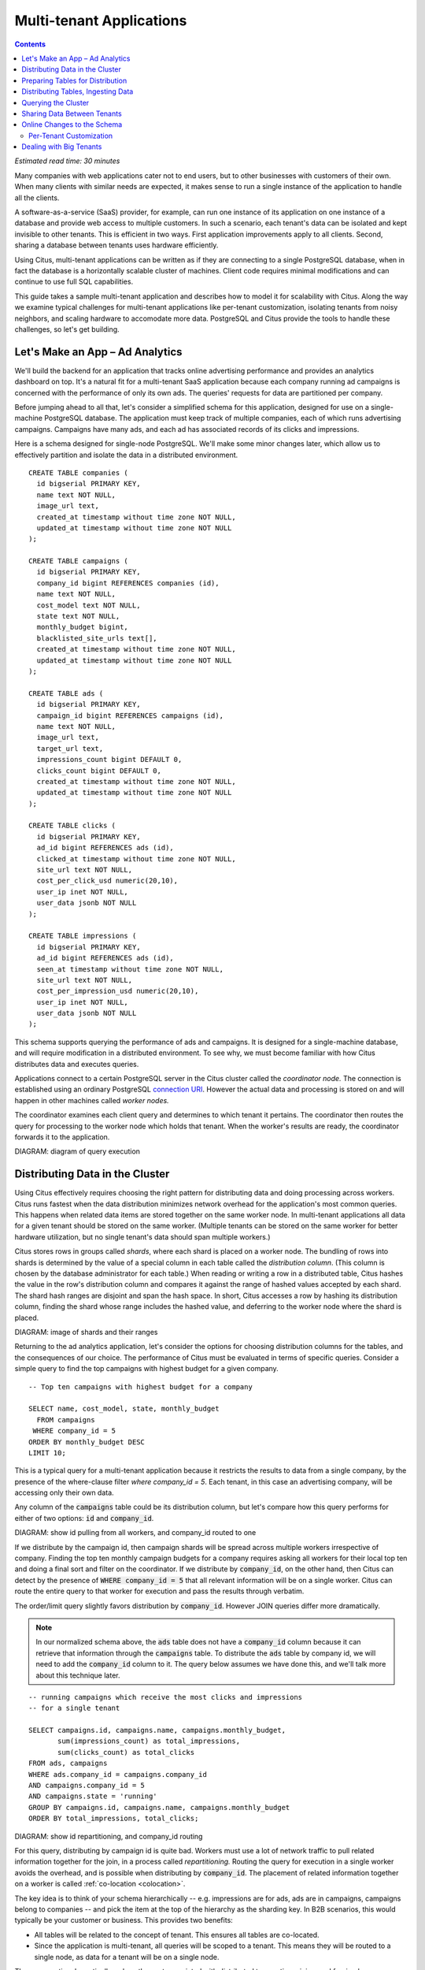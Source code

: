 .. highlight:: postgresql

Multi-tenant Applications
#########################

.. contents::

*Estimated read time: 30 minutes*

Many companies with web applications cater not to end users, but to other businesses with customers of their own. When many clients with similar needs are expected, it makes sense to run a single instance of the application to handle all the clients.

A software-as-a-service (SaaS) provider, for example, can run one instance of its application on one instance of a database and provide web access to multiple customers. In such a scenario, each tenant's data can be isolated and kept invisible to other tenants. This is efficient in two ways. First application improvements apply to all clients. Second, sharing a database between tenants uses hardware efficiently.

Using Citus, multi-tenant applications can be written as if they are connecting to a single PostgreSQL database, when in fact the database is a horizontally scalable cluster of machines. Client code requires minimal modifications and can continue to use full SQL capabilities.

This guide takes a sample multi-tenant application and describes how to model it for scalability with Citus. Along the way we examine typical challenges for multi-tenant applications like per-tenant customization, isolating tenants from noisy neighbors, and scaling hardware to accomodate more data. PostgreSQL and Citus provide the tools to handle these challenges, so let's get building.

Let's Make an App – Ad Analytics
--------------------------------

We'll build the backend for an application that tracks online advertising performance and provides an analytics dashboard on top. It's a natural fit for a multi-tenant SaaS application because each company running ad campaigns is concerned with the performance of only its own ads. The queries' requests for data are partitioned per company.

Before jumping ahead to all that, let's consider a simplified schema for this application, designed for use on a single-machine PostgreSQL database. The application must keep track of multiple companies, each of which runs advertising campaigns. Campaigns have many ads, and each ad has associated records of its clicks and impressions.

Here is a schema designed for single-node PostgreSQL. We'll make some minor changes later, which allow us to effectively partition and isolate the data in a distributed environment.

::

  CREATE TABLE companies (
    id bigserial PRIMARY KEY,
    name text NOT NULL,
    image_url text,
    created_at timestamp without time zone NOT NULL,
    updated_at timestamp without time zone NOT NULL
  );

  CREATE TABLE campaigns (
    id bigserial PRIMARY KEY,
    company_id bigint REFERENCES companies (id),
    name text NOT NULL,
    cost_model text NOT NULL,
    state text NOT NULL,
    monthly_budget bigint,
    blacklisted_site_urls text[],
    created_at timestamp without time zone NOT NULL,
    updated_at timestamp without time zone NOT NULL
  );

  CREATE TABLE ads (
    id bigserial PRIMARY KEY,
    campaign_id bigint REFERENCES campaigns (id),
    name text NOT NULL,
    image_url text,
    target_url text,
    impressions_count bigint DEFAULT 0,
    clicks_count bigint DEFAULT 0,
    created_at timestamp without time zone NOT NULL,
    updated_at timestamp without time zone NOT NULL
  );

  CREATE TABLE clicks (
    id bigserial PRIMARY KEY,
    ad_id bigint REFERENCES ads (id),
    clicked_at timestamp without time zone NOT NULL,
    site_url text NOT NULL,
    cost_per_click_usd numeric(20,10),
    user_ip inet NOT NULL,
    user_data jsonb NOT NULL
  );

  CREATE TABLE impressions (
    id bigserial PRIMARY KEY,
    ad_id bigint REFERENCES ads (id),
    seen_at timestamp without time zone NOT NULL,
    site_url text NOT NULL,
    cost_per_impression_usd numeric(20,10),
    user_ip inet NOT NULL,
    user_data jsonb NOT NULL
  );

This schema supports querying the performance of ads and campaigns. It is designed for a single-machine database, and will require modification in a distributed environment. To see why, we must become familiar with how Citus distributes data and executes queries.

Applications connect to a certain PostgreSQL server in the Citus cluster called the *coordinator node.* The connection is established using an ordinary PostgreSQL `connection URI <https://www.postgresql.org/docs/current/static/libpq-connect.html#AEN45527>`_. However the actual data and processing is stored on and will happen in other machines called *worker nodes.*

The coordinator examines each client query and determines to which tenant it pertains. The coordinator then routes the query for processing to the worker node which holds that tenant. When the worker's results are ready, the coordinator forwards it to the application.

DIAGRAM: diagram of query execution

Distributing Data in the Cluster
--------------------------------

Using Citus effectively requires choosing the right pattern for distributing data and doing processing across workers. Citus runs fastest when the data distribution minimizes network overhead for the application's most common queries. This happens when related data items are stored together on the same worker node. In multi-tenant applications all data for a given tenant should be stored on the same worker. (Multiple tenants can be stored on the same worker for better hardware utilization, but no single tenant's data should span multiple workers.)

Citus stores rows in groups called *shards*, where each shard is placed on a worker node. The bundling of rows into shards is determined by the value of a special column in each table called the *distribution column*. (This column is chosen by the database administrator for each table.) When reading or writing a row in a distributed table, Citus hashes the value in the row's distribution column and compares it against the range of hashed values accepted by each shard. The shard hash ranges are disjoint and span the hash space. In short, Citus accesses a row by hashing its distribution column, finding the shard whose range includes the hashed value, and deferring to the worker node where the shard is placed.

DIAGRAM: image of shards and their ranges

Returning to the ad analytics application, let's consider the options for choosing distribution columns for the tables, and the consequences of our choice. The performance of Citus must be evaluated in terms of specific queries. Consider a simple query to find the top campaigns with highest budget for a given company.

::

  -- Top ten campaigns with highest budget for a company

  SELECT name, cost_model, state, monthly_budget
    FROM campaigns
   WHERE company_id = 5
  ORDER BY monthly_budget DESC
  LIMIT 10;

This is a typical query for a multi-tenant application because it restricts the results to data from a single company, by the presence of the where-clause filter `where company_id = 5`. Each tenant, in this case an advertising company, will be accessing only their own data.

Any column of the :code:`campaigns` table could be its distribution column, but let's compare how this query performs for either of two options: :code:`id` and :code:`company_id`.

DIAGRAM: show id pulling from all workers, and company_id routed to one

If we distribute by the campaign id, then campaign shards will be spread across multiple workers irrespective of company. Finding the top ten monthly campaign budgets for a company requires asking all workers for their local top ten and doing a final sort and filter on the coordinator. If we distribute by :code:`company_id`, on the other hand, then Citus can detect by the presence of :code:`WHERE company_id = 5` that all relevant information will be on a single worker. Citus can route the entire query to that worker for execution and pass the results through verbatim.

The order/limit query slightly favors distribution by :code:`company_id`. However JOIN queries differ more dramatically.

.. note::

  In our normalized schema above, the :code:`ads` table does not have a :code:`company_id` column because it can retrieve that information through the :code:`campaigns` table. To distribute the :code:`ads` table by company id, we will need to add the :code:`company_id` column to it. The query below assumes we have done this, and we'll talk more about this technique later.

::

  -- running campaigns which receive the most clicks and impressions
  -- for a single tenant

  SELECT campaigns.id, campaigns.name, campaigns.monthly_budget,
         sum(impressions_count) as total_impressions,
         sum(clicks_count) as total_clicks
  FROM ads, campaigns
  WHERE ads.company_id = campaigns.company_id
  AND campaigns.company_id = 5
  AND campaigns.state = 'running'
  GROUP BY campaigns.id, campaigns.name, campaigns.monthly_budget
  ORDER BY total_impressions, total_clicks;

DIAGRAM: show id repartitioning, and company_id routing

For this query, distributing by campaign id is quite bad. Workers must use a lot of network traffic to pull related information together for the join, in a process called *repartitioning.* Routing the query for execution in a single worker avoids the overhead, and is possible when distributing by :code:`company_id`. The placement of related information together on a worker is called :ref:`co-location <colocation>`.

The key idea is to think of your schema hierarchically -- e.g. impressions are for ads, ads are in campaigns, campaigns belong to companies -- and pick the item at the top of the hierarchy as the sharding key. In B2B scenarios, this would typically be your customer or business. This provides two benefits:

* All tables will be related to the concept of tenant.  This ensures all tables are co-located.
* Since the application is multi-tenant, all queries will be scoped to a tenant. This means they will be routed to a single node, as data for a tenant will be on a single node.

These properties dramatically reduce the cost associated
with distributed transactions, joins, and foreign key constraints.  It also allows PostgreSQL to optimize a single-tenant query as it sees appropriate.

Routing queries to a worker node allows full support for PostgreSQL transactions and enforcement of foreign keys. These are features typically lacking in NoSQL distributed databases.

Preparing Tables for Distribution
---------------------------------

In the previous section we identified the correct distribution column for multi-tenant applications: the tenant id. We also saw that some tables designed for a single machine PostgreSQL instance may need to be denormalized by the addition of this column.

We will need to modify our schema, but there is one other caveat to note about distributed systems. Enforcing uniqueness or foreign key constraints in Citus requires that they include the distribution column. Our tables don't currently do that, for instance in the ads table we specify

::

  -- not efficiently enforceable

  campaign_id bigint REFERENCES campaigns (id)

This constraint includes only the campaign id, not the company (tenant) id. If we don't include the tenant id in the primary or foreign keys, Citus will need to check all worker nodes to enforce uniqueness on each index, which does not scale well. Adding tenant id to your keys allows Citus to perform the check at a shard level which can be completely enforced on the worker nodes.

Putting it all together, here are all the changes needed in the schema to prepare the tables for distribution by :code:`company_id`. Notice how all primary/foreign keys include the distribution column.

.. code-block:: diff

  @@ -1,58 +1,71 @@
   CREATE TABLE companies (
     id bigserial PRIMARY KEY,
     name text NOT NULL,
     image_url text,
     created_at timestamp without time zone NOT NULL,
     updated_at timestamp without time zone NOT NULL
   );

   CREATE TABLE campaigns (
  -  id bigserial PRIMARY KEY,
  +  id bigserial,
     company_id bigint REFERENCES companies (id),
     name text NOT NULL,
     cost_model text NOT NULL,
     state text NOT NULL,
     monthly_budget bigint,
     blacklisted_site_urls text[],
     created_at timestamp without time zone NOT NULL,
  -  updated_at timestamp without time zone NOT NULL
  +  updated_at timestamp without time zone NOT NULL,
  +  PRIMARY KEY (company_id, id)
   );

   CREATE TABLE ads (
  -  id bigserial PRIMARY KEY,
  -  campaign_id bigint REFERENCES campaigns (id),
  +  id bigserial,
  +  company_id bigint,
  +  campaign_id bigint,
     name text NOT NULL,
     image_url text,
     target_url text,
     impressions_count bigint DEFAULT 0,
     clicks_count bigint DEFAULT 0,
     created_at timestamp without time zone NOT NULL,
  -  updated_at timestamp without time zone NOT NULL
  +  updated_at timestamp without time zone NOT NULL,
  +  PRIMARY KEY (company_id, id),
  +  FOREIGN KEY (company_id, campaign_id)
  +    REFERENCES ads (company_id, id)
   );

   CREATE TABLE clicks (
  -  id bigserial PRIMARY KEY,
  -  ad_id bigint REFERENCES ads (id),
  +  id bigserial,
  +  company_id bigint,
  +  ad_id bigint,
     clicked_at timestamp without time zone NOT NULL,
     site_url text NOT NULL,
     cost_per_click_usd numeric(20,10),
     user_ip inet NOT NULL,
  -  user_data jsonb NOT NULL
  +  user_data jsonb NOT NULL,
  +  PRIMARY KEY (company_id, id),
  +  FOREIGN KEY (company_id, ad_id)
  +    REFERENCES ads (company_id, id)
   );

   CREATE TABLE impressions (
  -  id bigserial PRIMARY KEY,
  -  ad_id bigint REFERENCES ads (id),
  +  id bigserial,
  +  company_id bigint,
  +  ad_id bigint,
     seen_at timestamp without time zone NOT NULL,
     site_url text NOT NULL,
     cost_per_impression_usd numeric(20,10),
     user_ip inet NOT NULL,
  -  user_data jsonb NOT NULL
  +  user_data jsonb NOT NULL,
  +  PRIMARY KEY (company_id, id),
  +  FOREIGN KEY (company_id, ad_id)
  +    REFERENCES ads (company_id, id)
   );

The final schema is available for `download <https://examples.citusdata.com/tutorial/schema.sql>`_.

Distributing Tables, Ingesting Data
-----------------------------------

.. note::

  This guide is designed so you can follow along in your own Citus database. Use one of these alternatives to spin up a database:

  * Run Citus locally using :ref:`single_machine_docker`, or
  * Provision a cluster using `Citus Cloud <https://console.citusdata.com/users/sign_up>`_

  You'll run the SQL commands using psql:

  * **Docker**: :code:`docker exec -it citus_master psql -U postgres`
  * **Cloud**: :code:`psql "connection-string"` where the connection string for your formation is available in the Cloud Console.

  In either case psql will be connected to the coordinator node for the cluster.

At this point feel free to follow along in your own Citus cluster by `downloading <https://examples.citusdata.com/tutorial/schema.sql>`_ and executing the SQL to create the schema. Once the schema is ready, we can tell Citus to create shards on the workers. From the coordinator node, run:

::

  SELECT create_distributed_table('companies',   'id');
  SELECT create_distributed_table('campaigns',   'company_id');
  SELECT create_distributed_table('ads',         'company_id');
  SELECT create_distributed_table('clicks',      'company_id');
  SELECT create_distributed_table('impressions', 'company_id');

The :code:`create_distributed_table` function informs Citus that a table should be distributed and that future incoming queries to those tables should be planned for distributed execution. The function also creates shards for the table on worker nodes, allowing queries to be routed there.

The next step is loading sample data into the cluster.

.. code-block:: bash

  # download and ingest datasets from the shell

  for dataset in companies campaigns ads clicks impressions; do
    curl -O https://examples.citusdata.com/tutorial/${dataset}.csv
  done

.. note::

  **If you are using Docker,** you should use the :code:`docker cp` command to copy the files into the Docker container.

  .. code-block:: bash

    docker cp companies.csv citus_master:.
    docker cp campaigns.csv citus_master:.
    docker cp ads.csv citus_master:.

Being an extension of PostgreSQL, Citus supports bulk loading with the COPY command. Use it to ingest the data you downloaded, and make sure that you specify the correct file path if you downloaded the file to some other location.

.. code-block:: psql

  \copy companies
    from 'companies.csv' with csv;
  \copy campaigns
    from 'campaigns.csv' with csv;
  \copy ads (id, company_id, campaign_id, name, image_url, target_url,
             impressions_count, clicks_count, created_at, updated_at)
    from 'ads.csv' with csv;
  \copy clicks
    from 'clicks.csv' with csv;
  \copy impressions
    from 'impressions.csv' with csv;

Querying the Cluster
--------------------

Multi-tenant applications in Citus can run any SQL queries, as long as the queries include the tenant id as a filter condition. For instance, suppose we are company id 5, how do we determine our total campaign budget?

::

  SELECT sum(monthly_budget)
    FROM campaigns
   WHERE company_id = 5;

Which campaigns in particular have the biggest budget? Ordering and limiting work as usual:

::

  -- Campaigns with biggest budgets

  SELECT name, cost_model, state, monthly_budget
  FROM campaigns
  WHERE company_id = 5
  ORDER BY monthly_budget DESC
  LIMIT 10;

Updates work too. Let's double the budget for all campaigns!

::

  UPDATE campaigns
  SET monthly_budget = monthly_budget*2
  WHERE company_id = 5;

In all these queries, the filter routes SQL execution directly inside a worker. Full SQL support is available once queries are "pushed down" to a worker like this. For example, how about transactions in our distributed database? No problem:

::

  -- transactionally remove campaign 46 and all its ads

  BEGIN;
  DELETE from campaigns where id = 46 AND company_id = 5;
  DELETE from ads where campaign_id = 46 AND company_id = 5;
  COMMIT;

When people scale applications with NoSQL databases they often miss the lack of transactions and joins. We already saw a join query when discussing distribution columns, but here's another to combine information from campaigns and ads.

::

  -- Total campaign budget vs expense this month

  SELECT camp.monthly_budget,
         CASE cost_model
         WHEN 'cost_per_click' THEN
           clicks_count
         ELSE
           impressions_count
         END AS billable_events
  FROM campaigns camp
  JOIN ads a ON (
        a.campaign_id = camp.id
    AND a.company_id = camp.company_id)
  WHERE camp.company_id = 5;

Sharing Data Between Tenants
----------------------------

Up until now all tables have been distributed by :code:`company_id`, but sometimes there is data that can be shared by all tenants, and doesn't "belong" to any tenant in particular. For instance all companies using this example ad platform might want to get geographical information for their audience based on IP addresses. In a single machine database this could be accomplished by a lookup table for geo-ip, like the following. (A real table would probably use PostGIS but bear with the simplified example.)

::

  CREATE TABLE geo_ips (
    addrs cidr NOT NULL PRIMARY KEY,
    latlon point NOT NULL
      CHECK (-90  <= latlon[0] AND latlon[0] <= 90 AND
             -180 <= latlon[1] AND latlon[1] <= 180)
  );
  CREATE INDEX ON geo_ips USING gist (addrs inet_ops);

Joining clicks with this table can produce, for example, the locations of everyone who clicked on ad 456.

::

  SELECT latlon
    FROM geo_ips, clicks c
   WHERE addrs >> c.user_ip
     AND c.clicked_at > current_date - INTERVAL '1 day'
     AND c.company_id = 5
     AND c.ad_id = 456;

In Citus we need to find a way to co-locate the :code:`geo_ips` table with clicks for every company. One way would be to add a :code:`company_id` column to :code:`geo_ips` and duplicate the data in the table for every company. This approach is not optimal because it introduces the burden of keeping the data synchronized between the companies if and when it changes. A more convenient way is by designating :code:`geo_ips` as a *reference table.*

Reference tables in Citus have exactly one shard, and it is replicated across all worker nodes. This co-locates the information for all tenants' queries. It does require reserving space for a copy of the data on all nodes, but automatically stays in sync during reference table updates. To make a reference table, call :code:`create_reference_table` for a table on the coordinator node:

::

  -- Make synchronized copies of geo_ips on all workers

  SELECT create_reference_table('geo_ips');

After doing this, the join query (presented earlier) on :code:`geo_ips` and :code:`clicks` will perform efficiently.

Online Changes to the Schema
----------------------------

Citus propagates most DDL statements fron the coordinator node to the workers. This allows the database administrator to alter the database even during use and after tables are distributed in the cluster. Citus uses a two-phase commit protocol to make sure updates happen consistently.

For example, the advertisements in this application could use a text caption. We can add a column to the table by issuing the standard SQL on the coordinator:

::

  ALTER TABLE ads
    ADD COLUMN caption text;

This updates all the shards as well. Once this command finishes, the Citus cluster will accept queries that read or write data in the new :code:`caption` column.

For a fuller explanation of which DDL commands propagate through the cluster, see :ref:`ddl_prop_support`.

Per-Tenant Customization
========================

Given that all tenants share a common schema and a hardware infrastructure, how can we accommodate those which want to store information not needed by others? For example, one of the tenant applications using our advertising database may want to associate tracking cookie information with clicks, whereas another tenant may care about browser agents. Traditionally databases using a shared schema approach for multi-tenancy have resorted to creating a fixed number of pre-allocated "custom" columns, or having external "extension tables." However PostgreSQL provides a much easier way with its unstructured column types, notably `JSONB <https://www.postgresql.org/docs/current/static/datatype-json.html>`_.

We can add a JSONB field to :code:`clicks` called :code:`extra` which each tenant can use for open-ended storage:

.. code-block:: postgresql

  ALTER TABLE clicks
    ADD COLUMN extra jsonb;

Supposing company 5 uses the field to track the user agent ad clicks, they can later query to find which browsers click most often:

.. code-block:: postgresql

  SELECT
    extra->>'browser' AS browser,
    count(*) AS count
  FROM clicks
  WHERE company_id = 5
  GROUP BY extra->>'browser'
  ORDER BY count DESC
  LIMIT 10;

The database administrator can even create a `partial index <https://www.postgresql.org/docs/current/static/indexes-partial.html>`_ to improve speed for an individual tenant's query patterns. Here is one to improve company 5's filters for browser information:

.. code-block:: postgresql

  CREATE INDEX click_extra_browser
  ON clicks ((extra->>'browser'))
  WHERE company_id = 5;

Dealing with Big Tenants
------------------------

As the number of tenants increases, the the size of tenant data typically tends to follow a Zipfian distribution. This means there are a few very large tenants, and many smaller ones. Hosting a large tenant together with small ones on a single worker node can degrade the performance for all of them. To improve resource allocation and make guarantees of tenant QoS it is worthwhile to move large tenants to dedicated nodes.

Citus Enterprise Edition and Citus Cloud provide the tools to isolate a tenant on a specific node. This happens in two phases: 1) isolating the tenant’s data to a new dedicated shard, then 2) moving the shard to the desired node.

In our case, let's imagine that good old company id=5 is very large. The first step in isolating it from other tenants is to make a new shard dedicated entirely to that company.

::

  SELECT isolate_tenant_to_new_shard('companies', 5, 'CASCADE');

The output is the shard id dedicated to :code:`company_id=5`:

::

  ┌─────────────────────────────┐
  │ isolate_tenant_to_new_shard │
  ├─────────────────────────────┤
  │                      102240 │
  └─────────────────────────────┘

The optional :code:`'CASCADE'` parameter makes a dedicated shard not only for the :code:`companies` table but for any other tables which are co-located with it. In our case that would be all the other tables except the reference table. If you recall, these tables are distributed by :code:`company_id` and are thus in the same co-location group. (Note that the shards created for the other tables each have their own shard id, they do not share id 102240.)

Creating shards is only half the battle. The new shards -- one per table -- live on the worker nodes from which their data originated. For true hardware isolation we can move them to a separate node in the Citus cluster.

TODO: show how to physically move tenant shards to freshly added worker. Make this section part of — or after — the hardware scaling section.
